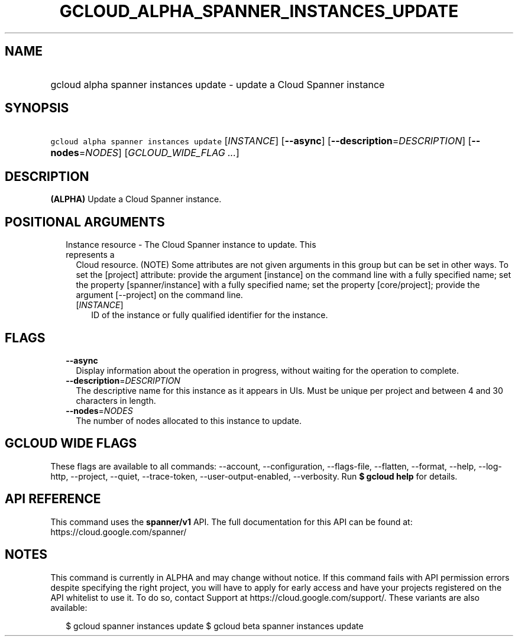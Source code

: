 
.TH "GCLOUD_ALPHA_SPANNER_INSTANCES_UPDATE" 1



.SH "NAME"
.HP
gcloud alpha spanner instances update \- update a Cloud Spanner instance



.SH "SYNOPSIS"
.HP
\f5gcloud alpha spanner instances update\fR [\fIINSTANCE\fR] [\fB\-\-async\fR] [\fB\-\-description\fR=\fIDESCRIPTION\fR] [\fB\-\-nodes\fR=\fINODES\fR] [\fIGCLOUD_WIDE_FLAG\ ...\fR]



.SH "DESCRIPTION"

\fB(ALPHA)\fR Update a Cloud Spanner instance.



.SH "POSITIONAL ARGUMENTS"

.RS 2m
.TP 2m

Instance resource \- The Cloud Spanner instance to update. This represents a
Cloud resource. (NOTE) Some attributes are not given arguments in this group but
can be set in other ways. To set the [project] attribute: provide the argument
[instance] on the command line with a fully specified name; set the property
[spanner/instance] with a fully specified name; set the property [core/project];
provide the argument [\-\-project] on the command line.

.RS 2m
.TP 2m
[\fIINSTANCE\fR]
ID of the instance or fully qualified identifier for the instance.


.RE
.RE
.sp

.SH "FLAGS"

.RS 2m
.TP 2m
\fB\-\-async\fR
Display information about the operation in progress, without waiting for the
operation to complete.

.TP 2m
\fB\-\-description\fR=\fIDESCRIPTION\fR
The descriptive name for this instance as it appears in UIs. Must be unique per
project and between 4 and 30 characters in length.

.TP 2m
\fB\-\-nodes\fR=\fINODES\fR
The number of nodes allocated to this instance to update.


.RE
.sp

.SH "GCLOUD WIDE FLAGS"

These flags are available to all commands: \-\-account, \-\-configuration,
\-\-flags\-file, \-\-flatten, \-\-format, \-\-help, \-\-log\-http, \-\-project,
\-\-quiet, \-\-trace\-token, \-\-user\-output\-enabled, \-\-verbosity. Run \fB$
gcloud help\fR for details.



.SH "API REFERENCE"

This command uses the \fBspanner/v1\fR API. The full documentation for this API
can be found at: https://cloud.google.com/spanner/



.SH "NOTES"

This command is currently in ALPHA and may change without notice. If this
command fails with API permission errors despite specifying the right project,
you will have to apply for early access and have your projects registered on the
API whitelist to use it. To do so, contact Support at
https://cloud.google.com/support/. These variants are also available:

.RS 2m
$ gcloud spanner instances update
$ gcloud beta spanner instances update
.RE

